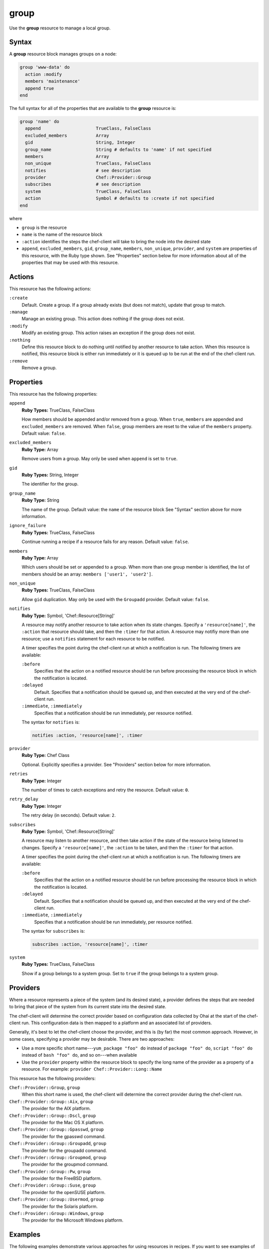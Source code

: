 

=====================================================
group
=====================================================

.. tag resource_group_24

Use the **group** resource to manage a local group.

.. end_tag

Syntax
=====================================================
.. tag resource_group_syntax

A **group** resource block manages groups on a node:

.. code-block:: ruby

   group 'www-data' do
     action :modify
     members 'maintenance'
     append true
   end

The full syntax for all of the properties that are available to the **group** resource is:

.. code-block:: ruby

   group 'name' do
     append                     TrueClass, FalseClass
     excluded_members           Array
     gid                        String, Integer
     group_name                 String # defaults to 'name' if not specified
     members                    Array
     non_unique                 TrueClass, FalseClass
     notifies                   # see description
     provider                   Chef::Provider::Group
     subscribes                 # see description
     system                     TrueClass, FalseClass
     action                     Symbol # defaults to :create if not specified
   end

where

* ``group`` is the resource
* ``name`` is the name of the resource block
* ``:action`` identifies the steps the chef-client will take to bring the node into the desired state
* ``append``, ``excluded_members``, ``gid``, ``group_name``, ``members``, ``non_unique``, ``provider``, and ``system`` are properties of this resource, with the Ruby type shown. See "Properties" section below for more information about all of the properties that may be used with this resource.

.. end_tag

Actions
=====================================================
.. tag resource_group_actions

This resource has the following actions:

``:create``
   Default. Create a group. If a group already exists (but does not match), update that group to match.

``:manage``
   Manage an existing group. This action does nothing if the group does not exist.

``:modify``
   Modify an existing group. This action raises an exception if the group does not exist.

``:nothing``
   .. tag resources_common_actions_nothing

   Define this resource block to do nothing until notified by another resource to take action. When this resource is notified, this resource block is either run immediately or it is queued up to be run at the end of the chef-client run.

   .. end_tag

``:remove``
   Remove a group.

.. end_tag

Properties
=====================================================
.. tag resource_group_attributes

This resource has the following properties:

``append``
   **Ruby Types:** TrueClass, FalseClass

   How members should be appended and/or removed from a group. When ``true``, ``members`` are appended and ``excluded_members`` are removed. When ``false``, group members are reset to the value of the ``members`` property. Default value: ``false``.

``excluded_members``
   **Ruby Type:** Array

   Remove users from a group. May only be used when ``append`` is set to ``true``.

``gid``
   **Ruby Types:** String, Integer

   The identifier for the group.

``group_name``
   **Ruby Type:** String

   The name of the group. Default value: the ``name`` of the resource block See "Syntax" section above for more information.

``ignore_failure``
   **Ruby Types:** TrueClass, FalseClass

   Continue running a recipe if a resource fails for any reason. Default value: ``false``.

``members``
   **Ruby Type:** Array

   Which users should be set or appended to a group. When more than one group member is identified, the list of members should be an array: ``members ['user1', 'user2']``.

``non_unique``
   **Ruby Types:** TrueClass, FalseClass

   Allow ``gid`` duplication. May only be used with the ``Groupadd`` provider. Default value: ``false``.

``notifies``
   **Ruby Type:** Symbol, 'Chef::Resource[String]'

   .. tag resources_common_notification_notifies

   A resource may notify another resource to take action when its state changes. Specify a ``'resource[name]'``, the ``:action`` that resource should take, and then the ``:timer`` for that action. A resource may notifiy more than one resource; use a ``notifies`` statement for each resource to be notified.

   .. end_tag

   .. tag resources_common_notification_timers

   A timer specifies the point during the chef-client run at which a notification is run. The following timers are available:

   ``:before``
      Specifies that the action on a notified resource should be run before processing the resource block in which the notification is located.

   ``:delayed``
      Default. Specifies that a notification should be queued up, and then executed at the very end of the chef-client run.

   ``:immediate``, ``:immediately``
      Specifies that a notification should be run immediately, per resource notified.

   .. end_tag

   .. tag resources_common_notification_notifies_syntax

   The syntax for ``notifies`` is:

   .. code-block:: ruby

      notifies :action, 'resource[name]', :timer

   .. end_tag

``provider``
   **Ruby Type:** Chef Class

   Optional. Explicitly specifies a provider. See "Providers" section below for more information.

``retries``
   **Ruby Type:** Integer

   The number of times to catch exceptions and retry the resource. Default value: ``0``.

``retry_delay``
   **Ruby Type:** Integer

   The retry delay (in seconds). Default value: ``2``.

``subscribes``
   **Ruby Type:** Symbol, 'Chef::Resource[String]'

   .. tag resources_common_notification_subscribes

   A resource may listen to another resource, and then take action if the state of the resource being listened to changes. Specify a ``'resource[name]'``, the ``:action`` to be taken, and then the ``:timer`` for that action.

   .. end_tag

   .. tag resources_common_notification_timers

   A timer specifies the point during the chef-client run at which a notification is run. The following timers are available:

   ``:before``
      Specifies that the action on a notified resource should be run before processing the resource block in which the notification is located.

   ``:delayed``
      Default. Specifies that a notification should be queued up, and then executed at the very end of the chef-client run.

   ``:immediate``, ``:immediately``
      Specifies that a notification should be run immediately, per resource notified.

   .. end_tag

   .. tag resources_common_notification_subscribes_syntax

   The syntax for ``subscribes`` is:

   .. code-block:: ruby

      subscribes :action, 'resource[name]', :timer

   .. end_tag

``system``
   **Ruby Types:** TrueClass, FalseClass

   Show if a group belongs to a system group. Set to ``true`` if the group belongs to a system group.

.. end_tag

Providers
=====================================================
.. tag resources_common_provider

Where a resource represents a piece of the system (and its desired state), a provider defines the steps that are needed to bring that piece of the system from its current state into the desired state.

.. end_tag

.. tag resources_common_provider_attributes

The chef-client will determine the correct provider based on configuration data collected by Ohai at the start of the chef-client run. This configuration data is then mapped to a platform and an associated list of providers.

Generally, it's best to let the chef-client choose the provider, and this is (by far) the most common approach. However, in some cases, specifying a provider may be desirable. There are two approaches:

* Use a more specific short name---``yum_package "foo" do`` instead of ``package "foo" do``, ``script "foo" do`` instead of ``bash "foo" do``, and so on---when available
* Use the ``provider`` property within the resource block to specify the long name of the provider as a property of a resource. For example: ``provider Chef::Provider::Long::Name``

.. end_tag

.. tag resource_group_providers

This resource has the following providers:

``Chef::Provider::Group``, ``group``
   When this short name is used, the chef-client will determine the correct provider during the chef-client run.

``Chef::Provider::Group::Aix``, ``group``
   The provider for the AIX platform.

``Chef::Provider::Group::Dscl``, ``group``
   The provider for the Mac OS X platform.

``Chef::Provider::Group::Gpasswd``, ``group``
   The provider for the gpasswd command.

``Chef::Provider::Group::Groupadd``, ``group``
   The provider for the groupadd command.

``Chef::Provider::Group::Groupmod``, ``group``
   The provider for the groupmod command.

``Chef::Provider::Group::Pw``, ``group``
   The provider for the FreeBSD platform.

``Chef::Provider::Group::Suse``, ``group``
   The provider for the openSUSE platform.

``Chef::Provider::Group::Usermod``, ``group``
   The provider for the Solaris platform.

``Chef::Provider::Group::Windows``, ``group``
   The provider for the Microsoft Windows platform.

.. end_tag

Examples
=====================================================
The following examples demonstrate various approaches for using resources in recipes. If you want to see examples of how Chef uses resources in recipes, take a closer look at the cookbooks that Chef authors and maintains: https://github.com/chef-cookbooks.

**Append users to groups**

.. tag resource_group_append_user

.. To append a user to an existing group:

.. code-block:: ruby

   group 'www-data' do
     action :modify
     members 'maintenance'
     append true
   end

.. end_tag

**Add a user to group on the Windows platform**

.. tag resource_group_add_user_on_windows

.. To add a group on the Windows platform:

.. code-block:: ruby

   group 'Administrators' do
     members ['domain\foo']
     append true
     action :modify
   end

.. end_tag

